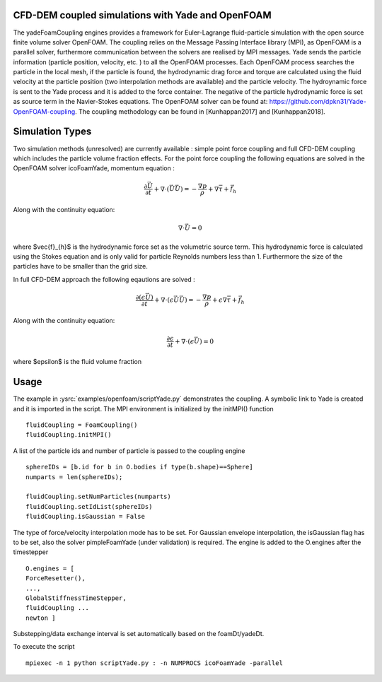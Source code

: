 .. _FoamCouplingEngine:

CFD-DEM coupled simulations with Yade and OpenFOAM
==================================================
The yadeFoamCoupling engines provides a framework for Euler-Lagrange fluid-particle
simulation with the open source finite volume solver OpenFOAM. The coupling
relies on the Message Passing Interface library (MPI), as OpenFOAM is
a parallel solver, furthermore communication between the solvers are realised by MPI messages. 
Yade sends the particle information (particle position, velocity, etc. ) to all the OpenFOAM processes. Each OpenFOAM process searches the particle in the local mesh, 
if the particle is found, the hydrodynamic drag force and torque are calculated using the fluid velocity at the particle position (two interpolation methods are available) and the particle velocity.
The hydroynamic force is sent to the Yade process and it is added  to the force container.  The negative of the particle hydrodynamic force is set as source term in the Navier-Stokes equations. 
The OpenFOAM solver can be found at: https://github.com/dpkn31/Yade-OpenFOAM-coupling. The coupling methodology can be found in [Kunhappan2017] and [Kunhappan2018].

Simulation Types
================
Two simulation methods (unresolved) are currently available : simple point
force coupling and full CFD-DEM coupling which includes the particle volume fraction
effects. For the point force coupling the following equations are solved in the 
OpenFOAM solver icoFoamYade, momentum equation : 

.. math:: \frac{\partial \vec{U}}{\partial t} + \nabla \cdot (\vec{U}\vec{U}) = -\frac{\nabla p}{\rho} + \nabla \bar{\bar \tau} + \vec{f}_{h}

Along with the continuity equation: 

.. math:: \nabla \cdot \vec{U} = 0 

where $\vec{f}_{h}$ is the hydrodynamic force set as the volumetric source term. This hydrodynamic force is calculated using the Stokes equation and is only 
valid for particle Reynolds numbers less than 1. Furthermore the size of the particles have to be smaller than the grid size.  

In full CFD-DEM approach the following eqautions are solved : 

.. math:: \frac{\partial (\epsilon \vec{U})}{\partial t} + \nabla \cdot ( \epsilon \vec{U}\vec{U}) = -\frac{\nabla p}{\rho}+ \epsilon \nabla \bar{\bar \tau} + \vec{f}_{h}

Along with the continuity equation: 

.. math:: \frac{\partial \epsilon}{\partial t} + \nabla \cdot (\epsilon \vec{U}) = 0  

where $\epsilon$ is the fluid volume fraction


Usage
=====
The example in :ysrc:`examples/openfoam/scriptYade.py` demonstrates the coupling.
A symbolic link to Yade is created and it is imported in the script. The MPI environment
is initialized by the initMPI() function ::


    fluidCoupling = FoamCoupling()
    fluidCoupling.initMPI()

A list of the particle ids and number of particle is passed to the coupling engine ::
  

    sphereIDs = [b.id for b in O.bodies if type(b.shape)==Sphere] 
    numparts = len(sphereIDs);     
    
    fluidCoupling.setNumParticles(numparts)
    fluidCoupling.setIdList(sphereIDs)
    fluidCoupling.isGaussian = False 

The type of force/velocity interpolation mode has to be set. For Gaussian   envelope interpolation, the isGaussian flag has to be set, also  the solver
pimpleFoamYade (under validation) is required.  The engine is added to the O.engines after the timestepper ::


      O.engines = [
      ForceResetter(),
      ..., 
      GlobalStiffnessTimeStepper, 
      fluidCoupling ...
      newton ]
    
Substepping/data exchange interval is set automatically based on the
foamDt/yadeDt.

To execute the script ::

    mpiexec -n 1 python scriptYade.py : -n NUMPROCS icoFoamYade -parallel 
